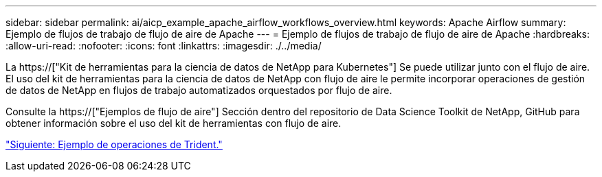 ---
sidebar: sidebar 
permalink: ai/aicp_example_apache_airflow_workflows_overview.html 
keywords: Apache Airflow 
summary: Ejemplo de flujos de trabajo de flujo de aire de Apache 
---
= Ejemplo de flujos de trabajo de flujo de aire de Apache
:hardbreaks:
:allow-uri-read: 
:nofooter: 
:icons: font
:linkattrs: 
:imagesdir: ./../media/


[role="lead"]
La https://["Kit de herramientas para la ciencia de datos de NetApp para Kubernetes"] Se puede utilizar junto con el flujo de aire. El uso del kit de herramientas para la ciencia de datos de NetApp con flujo de aire le permite incorporar operaciones de gestión de datos de NetApp en flujos de trabajo automatizados orquestados por flujo de aire.

Consulte la https://["Ejemplos de flujo de aire"] Sección dentro del repositorio de Data Science Toolkit de NetApp, GitHub para obtener información sobre el uso del kit de herramientas con flujo de aire.

link:aicp_example_trident_operations_overview.html["Siguiente: Ejemplo de operaciones de Trident."]
